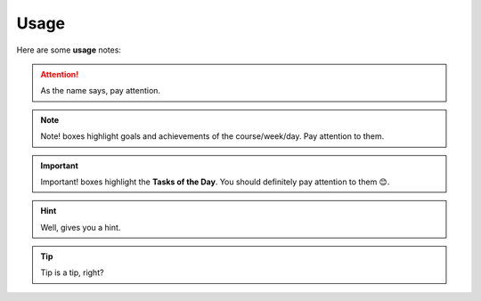 .. _usage:
Usage
=====
Here are some **usage** notes:

.. attention::
   As the name says, pay attention.

.. note::
   Note! boxes highlight goals and achievements of the course/week/day. Pay attention to them.

.. important::
   Important! boxes highlight the **Tasks of the Day**. You should definitely pay attention to them 😊. 

.. hint::
   Well, gives you a hint.

.. tip::
   Tip is a tip, right?
